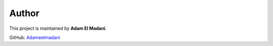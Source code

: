 Author
======

This project is maintained by **Adam El Madani**.

GitHub: `Adameelmadani <https://github.com/Adameelmadani>`_